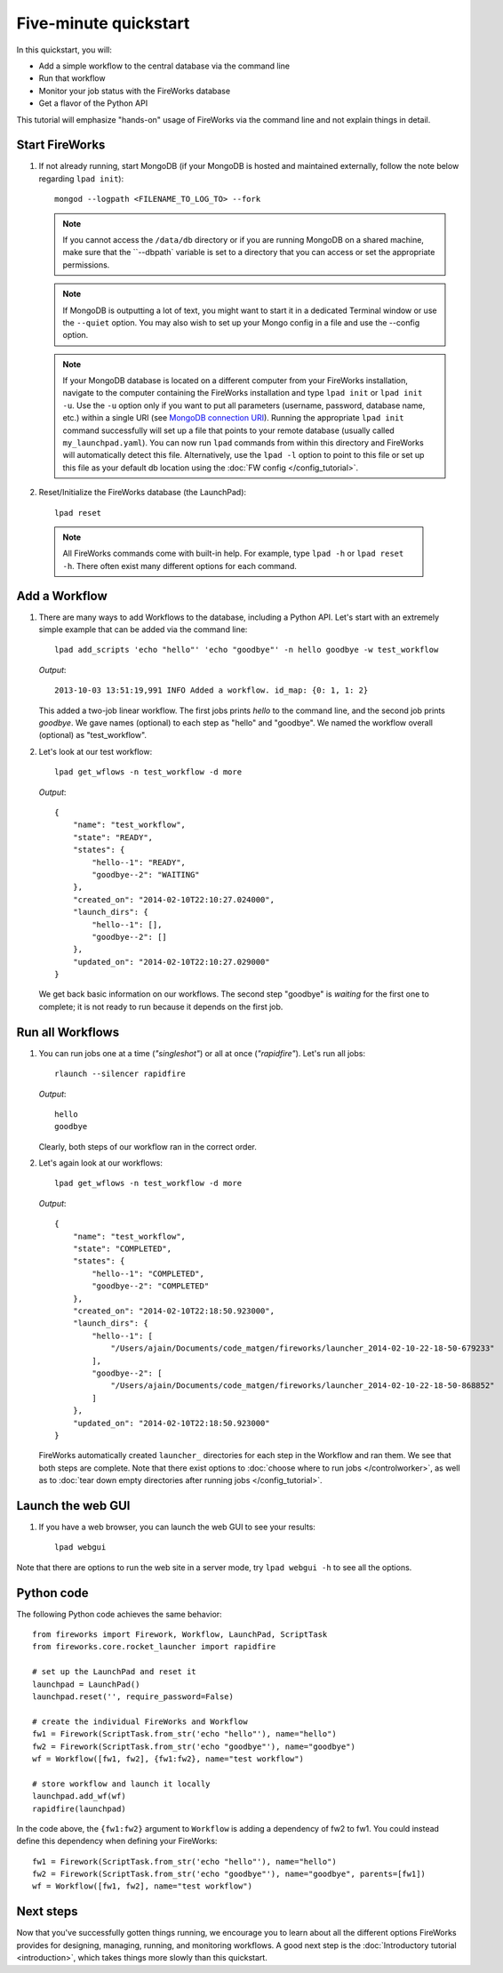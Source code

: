 =====================
Five-minute quickstart
=====================

In this quickstart, you will:

* Add a simple workflow to the central database via the command line
* Run that workflow
* Monitor your job status with the FireWorks database
* Get a flavor of the Python API

This tutorial will emphasize "hands-on" usage of FireWorks via the command line and not explain things in detail.

Start FireWorks
===============

#. If not already running, start MongoDB (if your MongoDB is hosted and maintained externally, follow the note below regarding ``lpad init``)::

    mongod --logpath <FILENAME_TO_LOG_TO> --fork

   .. note::  If you cannot access the ``/data/db`` directory or if you are running MongoDB on a shared machine, make sure that the ``--dbpath` variable is set to a directory that you can access or set the appropriate permissions.

   .. note:: If MongoDB is outputting a lot of text, you might want to start it in a dedicated Terminal window or use the ``--quiet`` option. You may also wish to set up your Mongo config in a file and use the --config option.

   .. note:: If your MongoDB database is located on a different computer from your FireWorks installation, navigate to the computer containing the FireWorks installation and type ``lpad init`` or ``lpad init -u``.  Use the ``-u`` option only if you want to put all parameters (username, password, database name, etc.) within a single URI (see `MongoDB connection URI <https://docs.mongodb.com/manual/reference/connection-string/>`_). Running the appropriate ``lpad init`` command successfully will set up a file that points to your remote database (usually called ``my_launchpad.yaml``). You can now run ``lpad`` commands from within this directory and FireWorks will automatically detect this file. Alternatively, use the ``lpad -l`` option to point to this file or set up this file as your default db location using the :doc:`FW config </config_tutorial>`.

#. Reset/Initialize the FireWorks database (the LaunchPad)::

    lpad reset

  .. note:: All FireWorks commands come with built-in help. For example, type ``lpad -h`` or ``lpad reset -h``. There often exist many different options for each command.

Add a Workflow
==============

#. There are many ways to add Workflows to the database, including a Python API. Let's start with an extremely simple example that can be added via the command line::

    lpad add_scripts 'echo "hello"' 'echo "goodbye"' -n hello goodbye -w test_workflow

   *Output*::

    2013-10-03 13:51:19,991 INFO Added a workflow. id_map: {0: 1, 1: 2}

   This added a two-job linear workflow. The first jobs prints *hello* to the command line, and the second job prints *goodbye*. We gave names (optional) to each step as "hello" and "goodbye". We named the workflow overall (optional) as "test_workflow".

#. Let's look at our test workflow::

    lpad get_wflows -n test_workflow -d more

   *Output*::

    {
        "name": "test_workflow",
        "state": "READY",
        "states": {
            "hello--1": "READY",
            "goodbye--2": "WAITING"
        },
        "created_on": "2014-02-10T22:10:27.024000",
        "launch_dirs": {
            "hello--1": [],
            "goodbye--2": []
        },
        "updated_on": "2014-02-10T22:10:27.029000"
    }

   We get back basic information on our workflows. The second step "goodbye" is *waiting* for the first one to complete; it is not ready to run because it depends on the first job.

Run all Workflows
=================

#. You can run jobs one at a time (*"singleshot"*) or all at once (*"rapidfire"*). Let's run all jobs::

    rlaunch --silencer rapidfire

   *Output*::

    hello
    goodbye

   Clearly, both steps of our workflow ran in the correct order.

#. Let's again look at our workflows::

    lpad get_wflows -n test_workflow -d more

   *Output*::

    {
        "name": "test_workflow",
        "state": "COMPLETED",
        "states": {
            "hello--1": "COMPLETED",
            "goodbye--2": "COMPLETED"
        },
        "created_on": "2014-02-10T22:18:50.923000",
        "launch_dirs": {
            "hello--1": [
                "/Users/ajain/Documents/code_matgen/fireworks/launcher_2014-02-10-22-18-50-679233"
            ],
            "goodbye--2": [
                "/Users/ajain/Documents/code_matgen/fireworks/launcher_2014-02-10-22-18-50-868852"
            ]
        },
        "updated_on": "2014-02-10T22:18:50.923000"
    }

   FireWorks automatically created ``launcher_`` directories for each step in the Workflow and ran them. We see that both steps are complete. Note that there exist options to :doc:`choose where to run jobs </controlworker>`, as well as to :doc:`tear down empty directories after running jobs </config_tutorial>`.

Launch the web GUI
==================

#. If you have a web browser, you can launch the web GUI to see your results::

    lpad webgui

Note that there are options to run the web site in a server mode, try ``lpad webgui -h`` to see all the options.

Python code
===========

The following Python code achieves the same behavior::

    from fireworks import Firework, Workflow, LaunchPad, ScriptTask
    from fireworks.core.rocket_launcher import rapidfire

    # set up the LaunchPad and reset it
    launchpad = LaunchPad()
    launchpad.reset('', require_password=False)

    # create the individual FireWorks and Workflow
    fw1 = Firework(ScriptTask.from_str('echo "hello"'), name="hello")
    fw2 = Firework(ScriptTask.from_str('echo "goodbye"'), name="goodbye")
    wf = Workflow([fw1, fw2], {fw1:fw2}, name="test workflow")

    # store workflow and launch it locally
    launchpad.add_wf(wf)
    rapidfire(launchpad)

In the code above, the ``{fw1:fw2}`` argument to ``Workflow`` is adding a dependency of fw2 to fw1. You could instead define this dependency when defining your FireWorks::

    fw1 = Firework(ScriptTask.from_str('echo "hello"'), name="hello")
    fw2 = Firework(ScriptTask.from_str('echo "goodbye"'), name="goodbye", parents=[fw1])
    wf = Workflow([fw1, fw2], name="test workflow")

Next steps
==========

Now that you've successfully gotten things running, we encourage you to learn about all the different options FireWorks provides for designing, managing, running, and monitoring workflows. A good next step is the :doc:`Introductory tutorial <introduction>`, which takes things more slowly than this quickstart.
